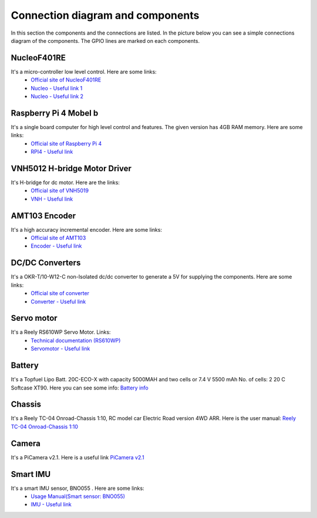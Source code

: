 Connection diagram and components
=================================


In this section the components and the connections are listed. 
In the picture below you can see a simple connections diagram of the components. 
The GPIO lines are marked on each components.

.. image:: images/ConnectionDiagram.png
   :align: center
   :scale: 100%


NucleoF401RE
------------
.. image:: images/Components/NucleoF401RE.jpg
   :align: center
   :scale: 75%

It's a micro-controller low level control. Here are some links: 
    - `Official site of NucleoF401RE`_ 
    - `Nucleo - Useful link 1`_ 
    - `Nucleo - Useful link 2`_  

.. _`Official site of NucleoF401RE`: https://www.st.com/en/evaluation-tools/nucleo-f401re.html
.. _`Nucleo - Useful link 1`: https://www.youtube.com/watch?v=plzmC6lDR3o
.. _`Nucleo - Useful link 2`: https://www.youtube.com/watch?v=weag4UxassY

Raspberry Pi 4 Mobel b
-----------------------

.. image:: images/Components/RaspberryPi4.jpg
   :align: center
   :scale: 40%

It's a single board computer for high level control and features. The given version has 4GB RAM memory. Here are some links:
    - `Official site of Raspberry Pi 4`_
    - `RPI4 - Useful link`_

.. _`Official site of Raspberry Pi 4`: https://www.raspberrypi.org/products/raspberry-pi-4-model-b
.. _`RPI4 - Useful link`: https://www.youtube.com/watch?v=BpJCAafw2qE

VNH5012 H-bridge Motor Driver
-----------------------------

.. image:: images/Components/VNH5019.jpg
   :align: center
   :scale: 50%

It's H-bridge for dc motor. Here are the links:
    - `Official site of VNH5019`_ 
    - `VNH - Useful link`_ 

.. _`Official site of VNH5019`: https://www.pololu.com/product/1451
.. _`VNH - Useful link`: https://www.youtube.com/watch?v=9ShJ6IH0ZLs


AMT103 Encoder
--------------

.. image:: images/Components/CUIAMT103.png
   :align: center
   :scale: 75%

It's a high accuracy incremental encoder. Here are some links:
    - `Official site of AMT103`_ 
    - `Encoder - Useful link`_ 
    
.. _`Official site of AMT103`: https://www.cuidevices.com/product/motion/rotary-encoders/incremental/modular/amt10-series
.. _`Encoder - Useful link`: https://www.youtube.com/watch?v=k2GQVJ4z0kM

DC/DC Converters
----------------

.. image:: images/Components/DCDCConv.jpg
   :align: center
   :scale: 100%

It's a OKR-T/10-W12-C non-Isolated dc/dc converter to generate a 5V for supplying the components. Here are some links:
    - `Official site of converter`_
    - `Converter - Useful link`_

.. _`Official site of converter`: https://power.murata.com/okr-t-10-w12-c.html
.. _`Converter - Useful link`: https://www.youtube.com/watch?v=vmNpsofY4-U


Servo motor
------------

.. image:: images/Components/Servo.jpg
   :align: center
   :scale: 50%


It's a Reely RS610WP Servo Motor. Links:
    - `Technical documentation (RS610WP)`_
    - `Servomotor - Useful link`_

.. _`Technical documentation (RS610WP)`: https://github.com/ECC-BFMC/BFMC2020.Main/blob/master/source/documents/Servo.pdf
.. _`Servomotor - Useful link`: https://www.youtube.com/watch?v=ditS0a28Sko

Battery
-------

.. image:: images/Components/battery.jpg
   :align: center
   :scale: 100%

It's a Topfuel Lipo Batt. 20C-ECO-X with capacity 5000MAH and two cells or 7.4 V 5500 mAh No. of cells: 2 20 C Softcase XT90. Here you can see some info: `Battery info`_

.. _`Battery info`: https://www.youtube.com/watch?v=ogb0DTqsZEs

Chassis
-------

.. image:: images/Components/chassis.png
   :align: center
   :scale: 100%

It's a Reely TC-04 Onroad-Chassis 1:10, RC model car Electric Road version 4WD ARR. Here is the user manual: `Reely TC-04 Onroad-Chassis 1:10`_

.. _`Reely TC-04 Onroad-Chassis 1:10`: https://asset.conrad.com/media10/add/160267/c1/-/gl/001406735ML02/manual-1406735-reely-tc-04-onroad-chassis-110-rc-model-car-electric-road-version-4wd-arr.pdf

Camera
-------------

.. image:: images/Components/picamera.png
   :align: center
   :scale: 100%

It's a PiCamera v2.1. Here is a useful link `PiCamera v2.1`_

.. _`PiCamera v2.1`: https://picamera.readthedocs.io/en/release-1.13/

Smart IMU
------------------

.. image:: images/Components/bno055.png
   :align: center
   :scale: 100%

It's a smart IMU sensor, BNO055 . Here are some links: 
    - `Usage Manual(Smart sensor: BNO055)`_
    - `IMU - Useful link`_

.. _`Usage Manual(Smart sensor: BNO055)`: https://www.bosch-sensortec.com/products/smart-sensors/bno055.html
.. _`IMU - Useful link`: https://www.youtube.com/watch?v=Bw0WuAyGsnY&ab_channel=BoschSensortec
